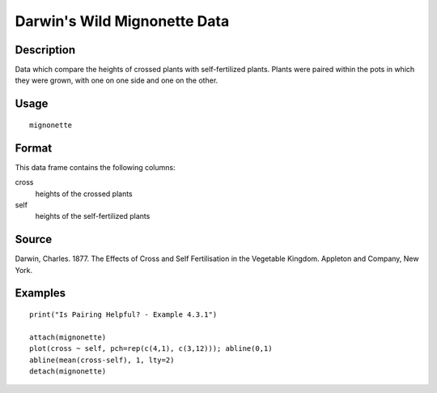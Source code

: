 +--------------------------------------+--------------------------------------+
| mignonette                           |
| R Documentation                      |
+--------------------------------------+--------------------------------------+

Darwin's Wild Mignonette Data
-----------------------------

Description
~~~~~~~~~~~

Data which compare the heights of crossed plants with self-fertilized
plants. Plants were paired within the pots in which they were grown,
with one on one side and one on the other.

Usage
~~~~~

::

    mignonette

Format
~~~~~~

This data frame contains the following columns:

cross
    heights of the crossed plants

self
    heights of the self-fertilized plants

Source
~~~~~~

Darwin, Charles. 1877. The Effects of Cross and Self Fertilisation in
the Vegetable Kingdom. Appleton and Company, New York.

Examples
~~~~~~~~

::

    print("Is Pairing Helpful? - Example 4.3.1")

    attach(mignonette)
    plot(cross ~ self, pch=rep(c(4,1), c(3,12))); abline(0,1) 
    abline(mean(cross-self), 1, lty=2)
    detach(mignonette)

